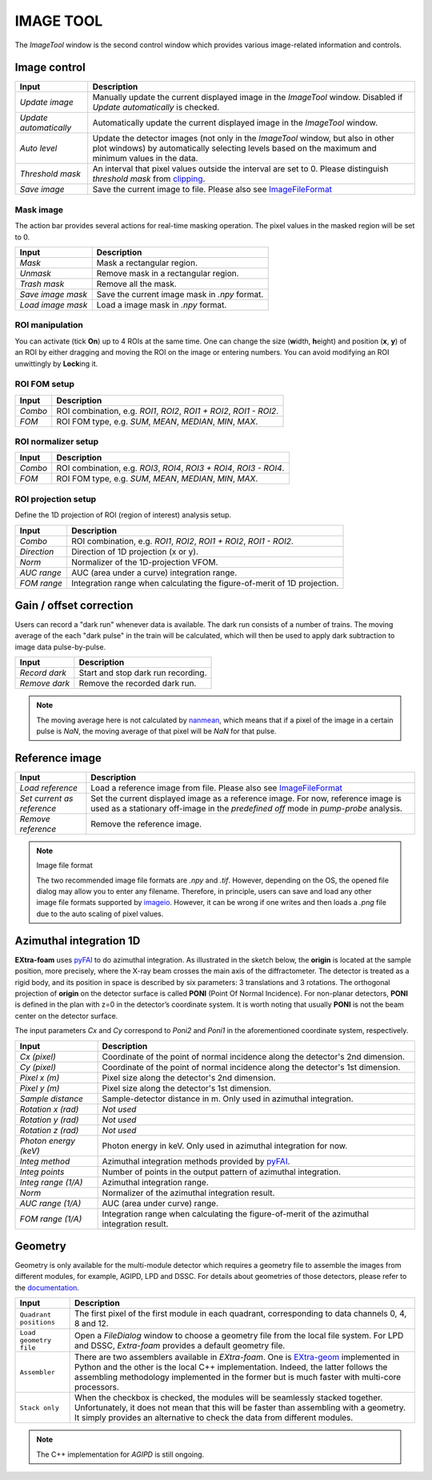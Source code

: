 IMAGE TOOL
==========

.. _pyFAI: https://github.com/silx-kit/pyFAI
.. _imageio: https://github.com/imageio/imageio
.. _clipping: https://docs.scipy.org/doc/numpy/reference/generated/numpy.clip.html


The *ImageTool* window is the second control window which provides various image-related
information and controls.


Image control
-------------

.. image:: images/ImageTool.png
   :width: 800

+----------------------------+--------------------------------------------------------------------+
| Input                      | Description                                                        |
+============================+====================================================================+
| *Update image*             | Manually update the current displayed image in the *ImageTool*     |
|                            | window. Disabled if *Update automatically* is checked.             |
+----------------------------+--------------------------------------------------------------------+
| *Update automatically*     | Automatically update the current displayed image in the            |
|                            | *ImageTool* window.                                                |
+----------------------------+--------------------------------------------------------------------+
| *Auto level*               | Update the detector images (not only in the *ImageTool* window,    |
|                            | but also in other plot windows) by automatically selecting levels  |
|                            | based on the maximum and minimum values in the data.               |
+----------------------------+--------------------------------------------------------------------+
| *Threshold mask*           | An interval that pixel values outside the interval are set to 0.   |
|                            | Please distinguish *threshold mask* from clipping_.                |
+----------------------------+--------------------------------------------------------------------+
| *Save image*               | Save the current image to file. Please also see ImageFileFormat_   |
+----------------------------+--------------------------------------------------------------------+


Mask image
""""""""""

The action bar provides several actions for real-time masking operation. The pixel values in the
masked region will be set to 0.

+----------------------------+--------------------------------------------------------------------+
| Input                      | Description                                                        |
+============================+====================================================================+
| *Mask*                     | Mask a rectangular region.                                         |
+----------------------------+--------------------------------------------------------------------+
| *Unmask*                   | Remove mask in a rectangular region.                               |
+----------------------------+--------------------------------------------------------------------+
| *Trash mask*               | Remove all the mask.                                               |
+----------------------------+--------------------------------------------------------------------+
| *Save image mask*          | Save the current image mask in `.npy` format.                      |
+----------------------------+--------------------------------------------------------------------+
| *Load image mask*          | Load a image mask in `.npy` format.                                |
+----------------------------+--------------------------------------------------------------------+


ROI manipulation
""""""""""""""""

You can activate (tick **On**) up to 4 ROIs at the same time. One can change the size
(**w**\idth, **h**\eight) and position (**x**\, **y**\) of an ROI by either dragging and moving
the ROI on the image or entering numbers. You can avoid modifying an ROI unwittingly by
**Lock**\ing it.


.. _ROI FOM setup:

ROI FOM setup
"""""""""""""

+----------------------------+--------------------------------------------------------------------+
| Input                      | Description                                                        |
+============================+====================================================================+
| *Combo*                    | ROI combination, e.g. *ROI1*, *ROI2*, *ROI1 + ROI2*, *ROI1 - ROI2*.|
+----------------------------+--------------------------------------------------------------------+
| *FOM*                      | ROI FOM type, e.g. *SUM*, *MEAN*, *MEDIAN*, *MIN*, *MAX*.          |
+----------------------------+--------------------------------------------------------------------+


ROI normalizer setup
""""""""""""""""""""

+----------------------------+--------------------------------------------------------------------+
| Input                      | Description                                                        |
+============================+====================================================================+
| *Combo*                    | ROI combination, e.g. *ROI3*, *ROI4*, *ROI3 + ROI4*, *ROI3 - ROI4*.|
+----------------------------+--------------------------------------------------------------------+
| *FOM*                      | ROI FOM type, e.g. *SUM*, *MEAN*, *MEDIAN*, *MIN*, *MAX*.          |
+----------------------------+--------------------------------------------------------------------+

.. _ROI projection setup:

ROI projection setup
""""""""""""""""""""

Define the 1D projection of ROI (region of interest) analysis setup.

+----------------------------+--------------------------------------------------------------------+
| Input                      | Description                                                        |
+============================+====================================================================+
| *Combo*                    | ROI combination, e.g. *ROI1*, *ROI2*, *ROI1 + ROI2*, *ROI1 - ROI2*.|
+----------------------------+--------------------------------------------------------------------+
| *Direction*                | Direction of 1D projection (x or y).                               |
+----------------------------+--------------------------------------------------------------------+
| *Norm*                     | Normalizer of the 1D-projection VFOM.                              |
+----------------------------+--------------------------------------------------------------------+
| *AUC range*                | AUC (area under a curve) integration range.                        |
+----------------------------+--------------------------------------------------------------------+
| *FOM range*                | Integration range when calculating the figure-of-merit of 1D       |
|                            | projection.                                                        |
+----------------------------+--------------------------------------------------------------------+


Gain / offset correction
------------------------

.. _nanmean: https://docs.scipy.org/doc/numpy/reference/generated/numpy.nanmean.html

Users can record a "dark run" whenever data is available. The dark run consists of a number
of trains. The moving average of the each "dark pulse" in the train will be calculated,
which will then be used to apply dark subtraction to image data pulse-by-pulse.

+----------------------------+--------------------------------------------------------------------+
| Input                      | Description                                                        |
+============================+====================================================================+
| *Record dark*              | Start and stop dark run recording.                                 |
+----------------------------+--------------------------------------------------------------------+
| *Remove dark*              | Remove the recorded dark run.                                      |
+----------------------------+--------------------------------------------------------------------+

.. Note::

    The moving average here is not calculated by nanmean_, which means that if a pixel of the image
    in a certain pulse is *NaN*, the moving average of that pixel will be *NaN* for that pulse.


Reference image
---------------

+----------------------------+--------------------------------------------------------------------+
| Input                      | Description                                                        |
+============================+====================================================================+
| *Load reference*           | Load a reference image from file. Please also see ImageFileFormat_ |
+----------------------------+--------------------------------------------------------------------+
| *Set current as reference* | Set the current displayed image as a reference image. For now,     |
|                            | reference image is used as a stationary off-image in the           |
|                            | *predefined off* mode in *pump-probe* analysis.                    |
+----------------------------+--------------------------------------------------------------------+
| *Remove reference*         | Remove the reference image.                                        |
+----------------------------+--------------------------------------------------------------------+

.. _ImageFileFormat:

.. Note:: Image file format

    The two recommended image file formats are `.npy` and `.tif`. However,
    depending on the OS, the opened file dialog may allow you to enter any filename.
    Therefore, in principle, users can save and load any other image file formats
    supported by imageio_. However, it can be wrong if one writes and then loads a
    `.png` file due to the auto scaling of pixel values.


Azimuthal integration 1D
------------------------

.. _pyFAI: https://github.com/silx-kit/pyFAI

**EXtra-foam** uses pyFAI_ to do azimuthal integration. As illustrated in the sketch below,
the **origin** is located at the sample position, more precisely, where the X-ray beam crosses
the main axis of the diffractometer. The detector is treated as a rigid body, and its position
in space is described by six parameters: 3 translations and 3 rotations. The orthogonal
projection of **origin** on the detector surface is called **PONI** (Point Of Normal Incidence).
For non-planar detectors, **PONI** is defined in the plan with z=0 in the detector’s coordinate
system. It is worth noting that usually **PONI** is not the beam center on the detector surface.

The input parameters *Cx* and *Cy* correspond to *Poni2* and *Poni1* in the
aforementioned coordinate system, respectively.

.. image:: images/pyFAI_PONI.png
   :width: 800

.. image:: images/azimuthal_integ_1D.png
   :width: 800

+----------------------------+--------------------------------------------------------------------+
| Input                      | Description                                                        |
+============================+====================================================================+
| *Cx (pixel)*               | Coordinate of the point of normal incidence along the detector's   |
|                            | 2nd dimension.                                                     |
+----------------------------+--------------------------------------------------------------------+
| *Cy (pixel)*               | Coordinate of the point of normal incidence along the detector's   |
|                            | 1st dimension.                                                     |
+----------------------------+--------------------------------------------------------------------+
| *Pixel x (m)*              | Pixel size along the detector's 2nd dimension.                     |
+----------------------------+--------------------------------------------------------------------+
| *Pixel y (m)*              | Pixel size along the detector's 1st dimension.                     |
+----------------------------+--------------------------------------------------------------------+
| *Sample distance*          | Sample-detector distance in m. Only used in azimuthal integration. |
+----------------------------+--------------------------------------------------------------------+
| *Rotation x (rad)*         | *Not used*                                                         |
+----------------------------+--------------------------------------------------------------------+
| *Rotation y (rad)*         | *Not used*                                                         |
+----------------------------+--------------------------------------------------------------------+
| *Rotation z (rad)*         | *Not used*                                                         |
+----------------------------+--------------------------------------------------------------------+
| *Photon energy (keV)*      | Photon energy in keV. Only used in azimuthal integration for now.  |
+----------------------------+--------------------------------------------------------------------+
| *Integ method*             | Azimuthal integration methods provided by pyFAI_.                  |
+----------------------------+--------------------------------------------------------------------+
| *Integ points*             | Number of points in the output pattern of azimuthal integration.   |
+----------------------------+--------------------------------------------------------------------+
| *Integ range (1/A)*        | Azimuthal integration range.                                       |
+----------------------------+--------------------------------------------------------------------+
| *Norm*                     | Normalizer of the azimuthal integration result.                    |
+----------------------------+--------------------------------------------------------------------+
| *AUC range (1/A)*          | AUC (area under curve) range.                                      |
+----------------------------+--------------------------------------------------------------------+
| *FOM range (1/A)*          | Integration range when calculating the figure-of-merit of the      |
|                            | azimuthal integration result.                                      |
+----------------------------+--------------------------------------------------------------------+


Geometry
--------

.. _EXtra-geom : https://github.com/European-XFEL/EXtra-geom

Geometry is only available for the multi-module detector which requires a geometry file to
assemble the images from different modules, for example, AGIPD, LPD and DSSC. For details
about geometries of those detectors, please refer to the
`documentation <https://extra-geom.readthedocs.io/en/latest/geometry.html>`_.

.. image:: images/geometry.png
   :width: 640

+----------------------------+--------------------------------------------------------------------+
| Input                      | Description                                                        |
+============================+====================================================================+
| ``Quadrant positions``     | The first pixel of the first module in each quadrant,              |
|                            | corresponding to data channels 0, 4, 8 and 12.                     |
+----------------------------+--------------------------------------------------------------------+
| ``Load geometry file``     | Open a *FileDialog* window to choose a geometry file from the      |
|                            | local file system. For LPD and DSSC, *Extra-foam* provides a       |
|                            | default geometry file.                                             |
+----------------------------+--------------------------------------------------------------------+
| ``Assembler``              | There are two assemblers available in *EXtra-foam*. One is         |
|                            | EXtra-geom_ implemented in Python and the other is the local C++   |
|                            | implementation. Indeed, the latter follows the assembling          |
|                            | methodology implemented in the former but is much faster with      |
|                            | multi-core processors.                                             |
+----------------------------+--------------------------------------------------------------------+
| ``Stack only``             | When the checkbox is checked, the modules will be seamlessly       |
|                            | stacked together. Unfortunately, it does not mean that this will   |
|                            | be faster than assembling with a geometry. It simply provides an   |
|                            | alternative to check the data from different modules.              |
+----------------------------+--------------------------------------------------------------------+

.. Note::

    The C++ implementation for *AGIPD* is still ongoing.
